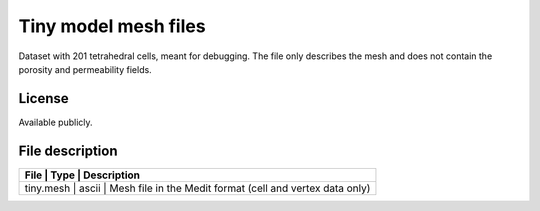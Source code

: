 Tiny model mesh files
====================

Dataset with 201 tetrahedral cells, meant for debugging.
The file only describes the mesh and does not contain the porosity and permeability fields.

License
-------

Available publicly.

File description
-----------------

+------------------------------------+-------+---------------------------------------------------------------+
|      File                          | Type  |  Description                                                  | 
+=================+=======+==================================================================================+
|   tiny.mesh                        | ascii | Mesh file in the Medit format (cell and vertex data only)     |
+------------------------------------+-------+---------------------------------------------------------------+

